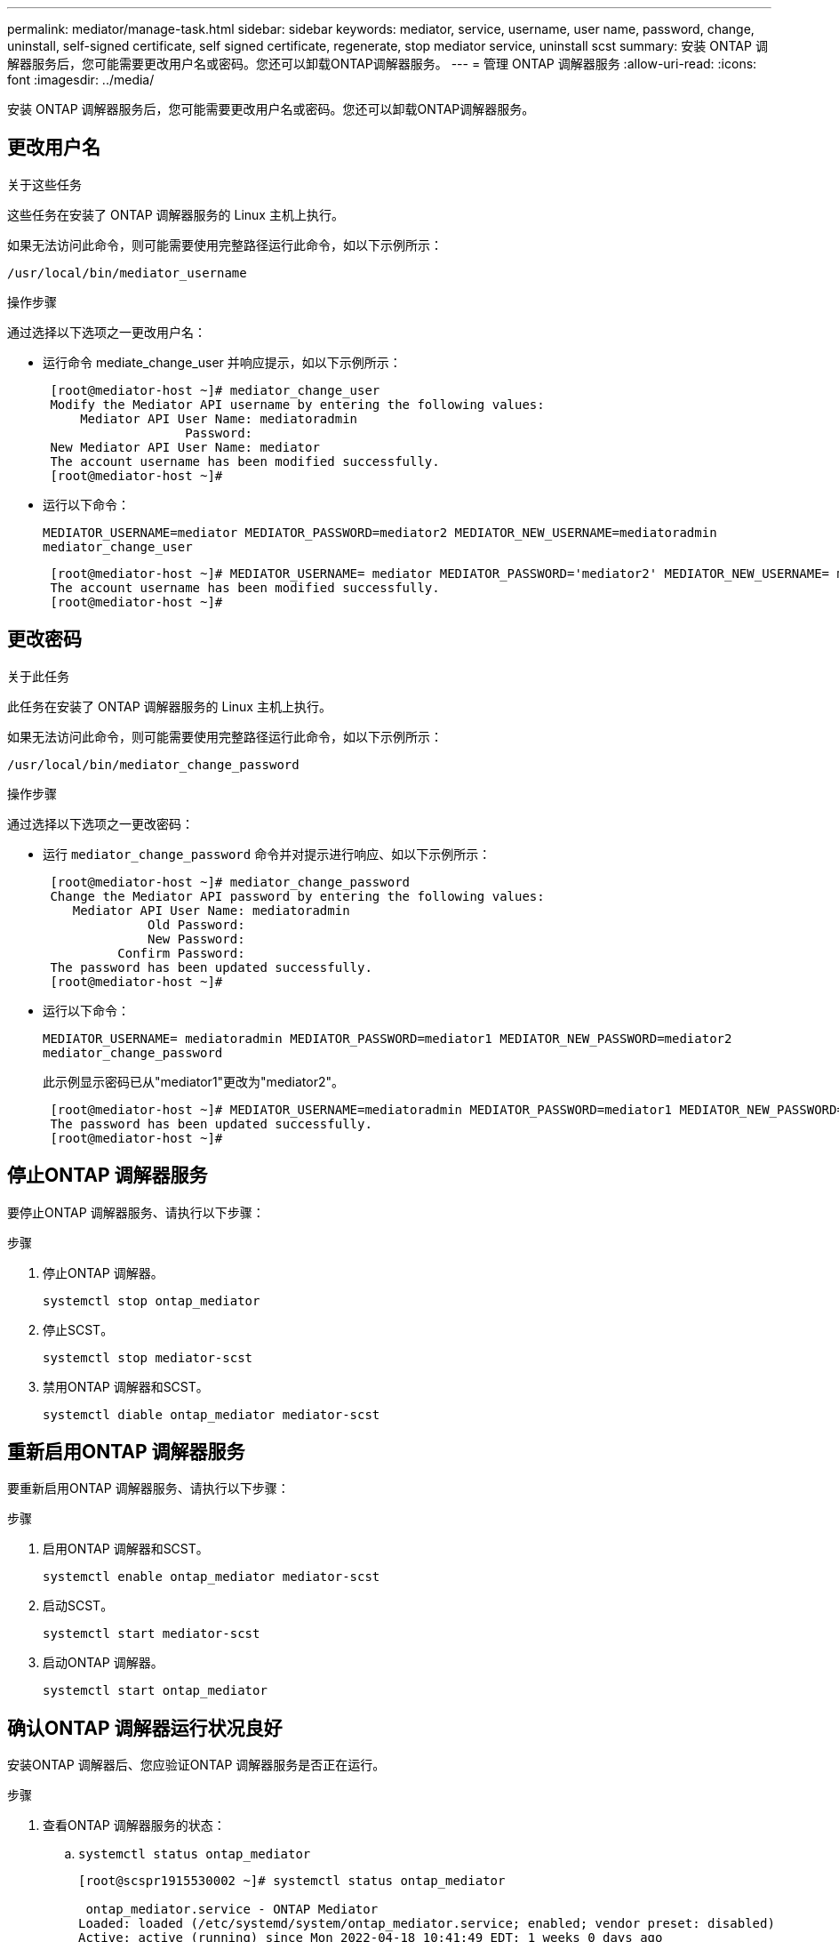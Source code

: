 ---
permalink: mediator/manage-task.html 
sidebar: sidebar 
keywords: mediator, service, username, user name, password, change, uninstall, self-signed certificate, self signed certificate, regenerate, stop mediator service, uninstall scst 
summary: 安装 ONTAP 调解器服务后，您可能需要更改用户名或密码。您还可以卸载ONTAP调解器服务。 
---
= 管理 ONTAP 调解器服务
:allow-uri-read: 
:icons: font
:imagesdir: ../media/


[role="lead"]
安装 ONTAP 调解器服务后，您可能需要更改用户名或密码。您还可以卸载ONTAP调解器服务。



== 更改用户名

.关于这些任务
这些任务在安装了 ONTAP 调解器服务的 Linux 主机上执行。

如果无法访问此命令，则可能需要使用完整路径运行此命令，如以下示例所示：

`/usr/local/bin/mediator_username`

.操作步骤
通过选择以下选项之一更改用户名：

* 运行命令 mediate_change_user 并响应提示，如以下示例所示：
+
....
 [root@mediator-host ~]# mediator_change_user
 Modify the Mediator API username by entering the following values:
     Mediator API User Name: mediatoradmin
                   Password:
 New Mediator API User Name: mediator
 The account username has been modified successfully.
 [root@mediator-host ~]#
....
* 运行以下命令：
+
`MEDIATOR_USERNAME=mediator MEDIATOR_PASSWORD=mediator2 MEDIATOR_NEW_USERNAME=mediatoradmin mediator_change_user`

+
....
 [root@mediator-host ~]# MEDIATOR_USERNAME= mediator MEDIATOR_PASSWORD='mediator2' MEDIATOR_NEW_USERNAME= mediatoradmin mediator_change_user
 The account username has been modified successfully.
 [root@mediator-host ~]#
....




== 更改密码

.关于此任务
此任务在安装了 ONTAP 调解器服务的 Linux 主机上执行。

如果无法访问此命令，则可能需要使用完整路径运行此命令，如以下示例所示：

`/usr/local/bin/mediator_change_password`

.操作步骤
通过选择以下选项之一更改密码：

* 运行 `mediator_change_password` 命令并对提示进行响应、如以下示例所示：
+
....
 [root@mediator-host ~]# mediator_change_password
 Change the Mediator API password by entering the following values:
    Mediator API User Name: mediatoradmin
              Old Password:
              New Password:
          Confirm Password:
 The password has been updated successfully.
 [root@mediator-host ~]#
....
* 运行以下命令：
+
`MEDIATOR_USERNAME= mediatoradmin MEDIATOR_PASSWORD=mediator1 MEDIATOR_NEW_PASSWORD=mediator2 mediator_change_password`

+
此示例显示密码已从"mediator1"更改为"mediator2"。

+
....
 [root@mediator-host ~]# MEDIATOR_USERNAME=mediatoradmin MEDIATOR_PASSWORD=mediator1 MEDIATOR_NEW_PASSWORD=mediator2 mediator_change_password
 The password has been updated successfully.
 [root@mediator-host ~]#
....




== 停止ONTAP 调解器服务

要停止ONTAP 调解器服务、请执行以下步骤：

.步骤
. 停止ONTAP 调解器。
+
`systemctl stop ontap_mediator`

. 停止SCST。
+
`systemctl stop mediator-scst`

. 禁用ONTAP 调解器和SCST。
+
`systemctl diable ontap_mediator mediator-scst`





== 重新启用ONTAP 调解器服务

要重新启用ONTAP 调解器服务、请执行以下步骤：

.步骤
. 启用ONTAP 调解器和SCST。
+
`systemctl enable ontap_mediator mediator-scst`

. 启动SCST。
+
`systemctl start mediator-scst`

. 启动ONTAP 调解器。
+
`systemctl start ontap_mediator`





== 确认ONTAP 调解器运行状况良好

安装ONTAP 调解器后、您应验证ONTAP 调解器服务是否正在运行。

.步骤
. 查看ONTAP 调解器服务的状态：
+
.. `systemctl status ontap_mediator`
+
[listing]
----
[root@scspr1915530002 ~]# systemctl status ontap_mediator

 ontap_mediator.service - ONTAP Mediator
Loaded: loaded (/etc/systemd/system/ontap_mediator.service; enabled; vendor preset: disabled)
Active: active (running) since Mon 2022-04-18 10:41:49 EDT; 1 weeks 0 days ago
Process: 286710 ExecStop=/bin/kill -s INT $MAINPID (code=exited, status=0/SUCCESS)
Main PID: 286712 (uwsgi)
Status: "uWSGI is ready"
Tasks: 3 (limit: 49473)
Memory: 139.2M
CGroup: /system.slice/ontap_mediator.service
      ├─286712 /opt/netapp/lib/ontap_mediator/pyenv/bin/uwsgi --ini /opt/netapp/lib/ontap_mediator/uwsgi/ontap_mediator.ini
      ├─286716 /opt/netapp/lib/ontap_mediator/pyenv/bin/uwsgi --ini /opt/netapp/lib/ontap_mediator/uwsgi/ontap_mediator.ini
      └─286717 /opt/netapp/lib/ontap_mediator/pyenv/bin/uwsgi --ini /opt/netapp/lib/ontap_mediator/uwsgi/ontap_mediator.ini

[root@scspr1915530002 ~]#
----
.. `systemctl status mediator-scst`
+
[listing]
----
[root@scspr1915530002 ~]# systemctl status mediator-scst
   Loaded: loaded (/etc/systemd/system/mediator-scst.service; enabled; vendor preset: disabled)
   Active: active (running) since Mon 2022-04-18 10:41:47 EDT; 1 weeks 0 days ago
  Process: 286595 ExecStart=/etc/init.d/scst start (code=exited, status=0/SUCCESS)
 Main PID: 286662 (iscsi-scstd)
    Tasks: 1 (limit: 49473)
   Memory: 1.2M
   CGroup: /system.slice/mediator-scst.service
           └─286662 /usr/local/sbin/iscsi-scstd

[root@scspr1915530002 ~]#
----


. 确认ONTAP 调解器服务使用的端口：
+
`netstat`

+
[listing]
----
[root@scspr1905507001 ~]# netstat -anlt | grep -E '3260|31784'

         tcp   0   0 0.0.0.0:31784   0.0.0.0:*      LISTEN

         tcp   0   0 0.0.0.0:3260    0.0.0.0:*      LISTEN

         tcp6  0   0 :::3260         :::*           LISTEN
----




== 手动卸载SCST以执行主机维护

要卸载SCST、您需要安装的ONTAP 调解器版本所使用的SCST tar包。

.步骤
. 下载相应的SCST捆绑包(如下表所示)并对其进行解压缩。
+
[cols="50,50"]
|===


| 此版本 | 使用此tar包... 


 a| 
ONTAP调解器1.7
 a| 
scst-3.7.0.tar.bz2.



 a| 
ONTAP调解器1.6
 a| 
scst-3.7.0.tar.bz2.



 a| 
ONTAP调解器1.5
 a| 
scst-3.6.0.tar.bz2.



 a| 
ONTAP调解器1.4
 a| 
scst-3.6.0.tar.bz2.



 a| 
ONTAP调解器1.3
 a| 
scst-3.5.0.tar.bz2.



 a| 
ONTAP调解器1.1
 a| 
scst-3.4.tar.bz2.



 a| 
ONTAP 调解器1.0
 a| 
scst-3.3.0.tar.bz2.

|===
. 在"scst"目录中问题描述 以下命令：
+
.. `systemctl stop mediator-scst`
.. `make scstadm_uninstall`
.. `make iscsi_uninstall`
.. `make usr_uninstall`
.. `make scst_uninstall`
.. `depmod`






== 手动安装SCST以执行主机维护

要手动安装SCST、您需要安装的ONTAP 调解器版本所使用的SCST tar包(请参见 <<scst-bundle-table,上表>>）。

. 在"scst"目录中问题描述 以下命令：
+
.. `make 2release`
.. `make scst_install`
.. `make usr_install`
.. `make iscsi_install`
.. `make scstadm_install`
.. `depmod`
.. `cp scst/src/certs/scst_module_key.der /opt/netapp/lib/ontap_mediator/ontap_mediator/SCST_mod_keys/.`
.. `cp scst/src/certs/scst_module_key.der /opt/netapp/lib/ontap_mediator/ontap_mediator/SCST_mod_keys/.`
.. `patch /etc/init.d/scst < /opt/netapp/lib/ontap_mediator/systemd/scst.patch`


. (可选)如果已启用安全启动、请在重新启动之前执行以下步骤：
+
.. 确定"scst_vdisk"、"scst"和"iSCSI_scst"模块的每个文件名。
+
....
[root@localhost ~]# modinfo -n scst_vdisk
[root@localhost ~]# modinfo -n scst
[root@localhost ~]# modinfo -n iscsi_scst
....
.. 确定内核版本。
+
....
[root@localhost ~]# uname -r
....
.. 使用内核对每个文件进行签名。
+
....
[root@localhost ~]# /usr/src/kernels/<KERNEL-RELEASE>/scripts/sign-file \sha256 \
/opt/netapp/lib/ontap_mediator/ontap_mediator/SCST_mod_keys/scst_module_key.priv \
/opt/netapp/lib/ontap_mediator/ontap_mediator/SCST_mod_keys/scst_module_key.der \
_module-filename_
....
.. 使用UEFI固件安装正确的密钥。
+
有关安装UEFI密钥的说明、请参见：

+
`/opt/netapp/lib/ontap_mediator/ontap_mediator/SCST_mod_keys/README.module-signing`

+
生成的UEFI密钥位于：

+
`/opt/netapp/lib/ontap_mediator/ontap_mediator/SCST_mod_keys/scst_module_key.der`



. 执行重新启动。
+
`reboot`





== 卸载 ONTAP 调解器服务

.开始之前
如有必要，您可以删除 ONTAP 调解器服务。在删除调解器服务之前，必须断开调解器与 ONTAP 的连接。

.关于此任务
此任务在安装了 ONTAP 调解器服务的 Linux 主机上执行。

如果无法访问此命令，则可能需要使用完整路径运行此命令，如以下示例所示：

`/usr/local/bin/uninstall_ontap_mediator`

.步骤
. 卸载 ONTAP 调解器服务：
+
`uninstall_ontap_mediator`

+
....
 [root@mediator-host ~]# uninstall_ontap_mediator

 ONTAP Mediator: Self Extracting Uninstaller

 + Removing ONTAP Mediator. (Log: /tmp/ontap_mediator.GmRGdA/uninstall_ontap_mediator/remove.log)
 + Remove successful.
 [root@mediator-host ~]#
....




== 重新生成临时自签名证书

.关于此任务
* 您可以在安装了ONTAP调解器服务的Linux主机上执行此任务。
* 只有在安装ONTAP调解器后、由于主机的主机名或IP地址发生更改、生成的自签名证书已废弃时、才能执行此任务。
* 在临时自签名证书被可信的第三方证书替换后、您不能使用此任务重新生成证书。  如果没有自签名证书、则发生原因此操作步骤将失败。


.步骤
要为当前主机重新生成新的临时自签名证书、请执行以下步骤：

. 重新启动ONTAP调解器：
+
`./make_self_signed_certs.sh overwrite`

+
[listing]
----
[root@xyz000123456 ~]# cd /opt/netapp/lib/ontap_mediator/ontap_mediator/server_config
[root@xyz000123456 server_config]# ./make_self_signed_certs.sh overwrite

Adding Subject Alternative Names to the self-signed server certificate
#
# OpenSSL example configuration file.
Generating self-signed certificates
Generating RSA private key, 4096 bit long modulus (2 primes)
..................................................................................................................................................................++++
........................................................++++
e is 65537 (0x010001)
Generating a RSA private key
................................................++++
.............................................................................................................................................++++
writing new private key to 'ontap_mediator_server.key'
-----
Signature ok
subject=C = US, ST = California, L = San Jose, O = "NetApp, Inc.", OU = ONTAP Core Software, CN = ONTAP Mediator, emailAddress = support@netapp.com
Getting CA Private Key
----

